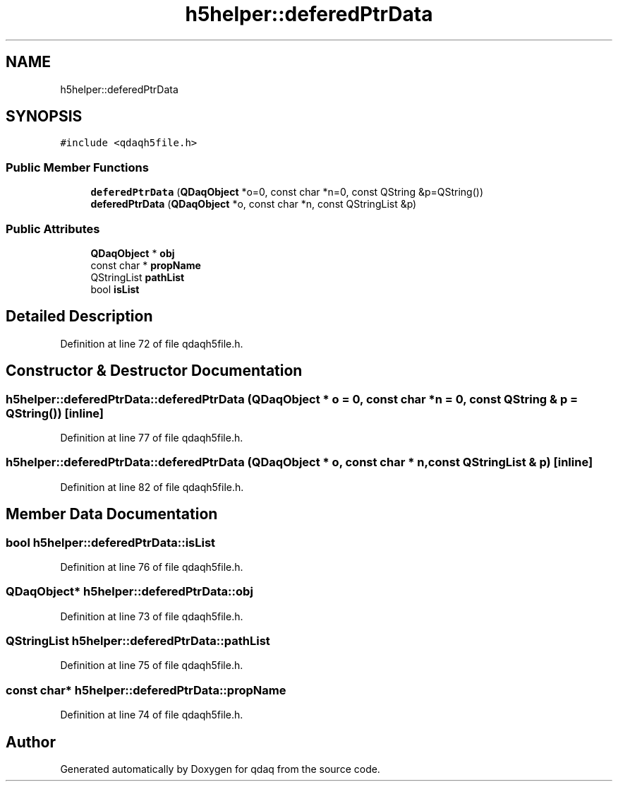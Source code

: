 .TH "h5helper::deferedPtrData" 3 "Wed May 20 2020" "Version 0.2.6" "qdaq" \" -*- nroff -*-
.ad l
.nh
.SH NAME
h5helper::deferedPtrData
.SH SYNOPSIS
.br
.PP
.PP
\fC#include <qdaqh5file\&.h>\fP
.SS "Public Member Functions"

.in +1c
.ti -1c
.RI "\fBdeferedPtrData\fP (\fBQDaqObject\fP *o=0, const char *n=0, const QString &p=QString())"
.br
.ti -1c
.RI "\fBdeferedPtrData\fP (\fBQDaqObject\fP *o, const char *n, const QStringList &p)"
.br
.in -1c
.SS "Public Attributes"

.in +1c
.ti -1c
.RI "\fBQDaqObject\fP * \fBobj\fP"
.br
.ti -1c
.RI "const char * \fBpropName\fP"
.br
.ti -1c
.RI "QStringList \fBpathList\fP"
.br
.ti -1c
.RI "bool \fBisList\fP"
.br
.in -1c
.SH "Detailed Description"
.PP 
Definition at line 72 of file qdaqh5file\&.h\&.
.SH "Constructor & Destructor Documentation"
.PP 
.SS "h5helper::deferedPtrData::deferedPtrData (\fBQDaqObject\fP * o = \fC0\fP, const char * n = \fC0\fP, const QString & p = \fCQString()\fP)\fC [inline]\fP"

.PP
Definition at line 77 of file qdaqh5file\&.h\&.
.SS "h5helper::deferedPtrData::deferedPtrData (\fBQDaqObject\fP * o, const char * n, const QStringList & p)\fC [inline]\fP"

.PP
Definition at line 82 of file qdaqh5file\&.h\&.
.SH "Member Data Documentation"
.PP 
.SS "bool h5helper::deferedPtrData::isList"

.PP
Definition at line 76 of file qdaqh5file\&.h\&.
.SS "\fBQDaqObject\fP* h5helper::deferedPtrData::obj"

.PP
Definition at line 73 of file qdaqh5file\&.h\&.
.SS "QStringList h5helper::deferedPtrData::pathList"

.PP
Definition at line 75 of file qdaqh5file\&.h\&.
.SS "const char* h5helper::deferedPtrData::propName"

.PP
Definition at line 74 of file qdaqh5file\&.h\&.

.SH "Author"
.PP 
Generated automatically by Doxygen for qdaq from the source code\&.
